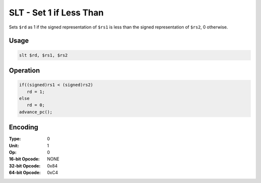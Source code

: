 SLT - Set 1 if Less Than
========================

Sets ``$rd`` as 1 if the signed representation of ``$rs1`` is less than the signed representation of ``$rs2``, 0 otherwise.

Usage
-----

.. code-block:: asm

   slt $rd, $rs1, $rs2

Operation
---------

.. code-block:: c

   if((signed)rs1 < (signed)rs2)
      rd = 1;
   else
      rd = 0;
   advance_pc();

Encoding
--------

:Type: 0
:Unit: 1
:Op: 0

:16-bit Opcode: NONE
:32-bit Opcode: 0x84
:64-bit Opcode: 0xC4


.. raw:: latex

    \clearpage

